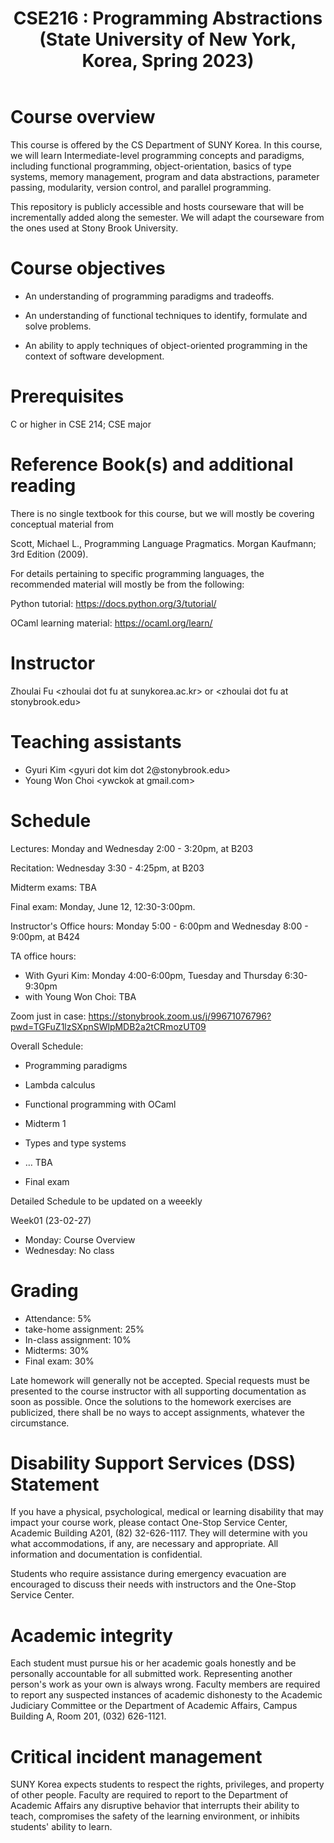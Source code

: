 #+TITLE:  CSE216 : Programming Abstractions (State University of New York, Korea, Spring 2023)
#+HTML_HEAD_EXTRA: <style>span[class^="section-number-"]:after { content: '.'; }</style>



* Course overview
This course is  offered by the CS Department of SUNY Korea. In this course, we will learn
Intermediate-level programming concepts and paradigms, including functional programming, object-orientation, basics of type systems, memory management, program and data abstractions, parameter passing, modularity, version control, and parallel programming.


This repository is publicly accessible and hosts  courseware that will be incrementally added along the semester.  We will adapt the courseware from the ones used at Stony Brook University.

* Course objectives
- An understanding of programming paradigms and tradeoffs.

- An understanding of functional techniques to identify, formulate and solve problems.

- An ability to apply techniques of object-oriented programming in the context of software development.



* Prerequisites
C or higher in CSE 214; CSE major

* Reference Book(s) and additional reading

There is no single textbook for this course, but we will mostly be covering conceptual material from

Scott, Michael L., Programming Language Pragmatics. Morgan Kaufmann; 3rd Edition (2009).

For details pertaining to specific programming languages, the recommended material will mostly be from the following:

Python tutorial: https://docs.python.org/3/tutorial/

OCaml learning material: https://ocaml.org/learn/

* Instructor 
Zhoulai Fu <zhoulai dot fu at sunykorea.ac.kr>  or  <zhoulai dot fu at stonybrook.edu>


* Teaching assistants

-  Gyuri Kim  <gyuri dot kim dot 2@stonybrook.edu>
-  Young Won Choi <ywckok at gmail.com>


* Schedule 

Lectures: Monday and Wednesday 2:00 - 3:20pm, at B203 

Recitation: Wednesday 3:30 - 4:25pm, at B203

Midterm exams: TBA

Final exam: Monday, June 12, 12:30-3:00pm.  

Instructor's Office hours: Monday  5:00 - 6:00pm  and Wednesday 8:00 - 9:00pm, at B424

TA office hours:
- With Gyuri Kim: Monday 4:00-6:00pm, Tuesday and Thursday 6:30-9:30pm
- with Young Won Choi: TBA  

Zoom just in case:
https://stonybrook.zoom.us/j/99671076796?pwd=TGFuZ1lzSXpnSWlpMDB2a2tCRmozUT09


Overall Schedule:

- Programming paradigms
  
-  Lambda calculus 

- Functional programming with OCaml

- Midterm 1
    
- Types and type systems

- ... TBA

- Final exam


Detailed Schedule to be updated on a weeekly

Week01 (23-02-27)
- Monday: Course Overview
- Wednesday:  No class






    


* Grading
- Attendance: 5%
- take-home assignment: 25%
- In-class assignment: 10%  
- Midterms: 30%
- Final exam: 30%


Late homework will generally not be accepted. Special requests must be presented to the course instructor with all supporting documentation as soon as possible. Once the solutions to the homework exercises are publicized, there shall be no ways to accept assignments, whatever the circumstance. 




    


* Disability Support Services (DSS) Statement

If you have a physical, psychological, medical or learning disability that may impact your course work, please contact  One-Stop Service Center, Academic Building A201, (82) 32-626-1117. They will determine with you what accommodations, if any, are necessary and appropriate. All information and documentation is confidential.

 Students who require assistance during emergency evacuation are encouraged to discuss their needs with instructors and the One-Stop Service Center.
 
 
* Academic integrity

Each student must pursue his or her academic goals honestly and be personally accountable for all submitted work. Representing another person's work as your own is always wrong. Faculty members are required to report any suspected instances of academic dishonesty to the Academic Judiciary Committee or the Department of Academic Affairs, Campus Building A, Room 201, (032) 626-1121.

* Critical incident management

SUNY Korea expects students to respect the rights,
privileges, and property of other people. Faculty are required to report to the Department of Academic Affairs any disruptive behavior that interrupts their ability to teach, compromises the safety of the learning environment, or inhibits students' ability to learn.
